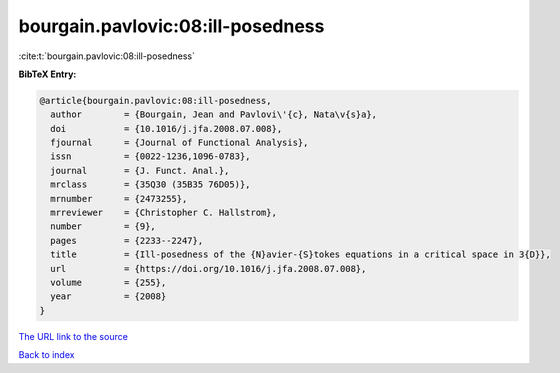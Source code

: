 bourgain.pavlovic:08:ill-posedness
==================================

:cite:t:`bourgain.pavlovic:08:ill-posedness`

**BibTeX Entry:**

.. code-block:: bibtex

   @article{bourgain.pavlovic:08:ill-posedness,
     author        = {Bourgain, Jean and Pavlovi\'{c}, Nata\v{s}a},
     doi           = {10.1016/j.jfa.2008.07.008},
     fjournal      = {Journal of Functional Analysis},
     issn          = {0022-1236,1096-0783},
     journal       = {J. Funct. Anal.},
     mrclass       = {35Q30 (35B35 76D05)},
     mrnumber      = {2473255},
     mrreviewer    = {Christopher C. Hallstrom},
     number        = {9},
     pages         = {2233--2247},
     title         = {Ill-posedness of the {N}avier-{S}tokes equations in a critical space in 3{D}},
     url           = {https://doi.org/10.1016/j.jfa.2008.07.008},
     volume        = {255},
     year          = {2008}
   }

`The URL link to the source <https://doi.org/10.1016/j.jfa.2008.07.008>`__


`Back to index <../By-Cite-Keys.html>`__
